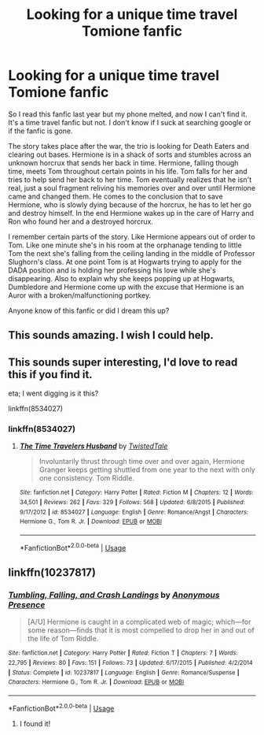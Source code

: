 #+TITLE: Looking for a unique time travel Tomione fanfic

* Looking for a unique time travel Tomione fanfic
:PROPERTIES:
:Author: AmaraTheos
:Score: 3
:DateUnix: 1542171598.0
:DateShort: 2018-Nov-14
:FlairText: Fic Search
:END:
So I read this fanfic last year but my phone melted, and now I can't find it. It's a time travel fanfic but not. I don't know if I suck at searching google or if the fanfic is gone.

The story takes place after the war, the trio is looking for Death Eaters and clearing out bases. Hermione is in a shack of sorts and stumbles across an unknown horcrux that sends her back in time. Hermione, falling though time, meets Tom throughout certain points in his life. Tom falls for her and tries to help send her back to her time. Tom eventually realizes that he isn't real, just a soul fragment reliving his memories over and over until Hermione came and changed them. He comes to the conclusion that to save Hermione, who is slowly dying because of the horcrux, he has to let her go and destroy himself. In the end Hermione wakes up in the care of Harry and Ron who found her and a destroyed horcrux.

I remember certain parts of the story. Like Hermione appears out of order to Tom. Like one minute she's in his room at the orphanage tending to little Tom the next she's falling from the ceiling landing in the middle of Professor Slughorn's class. At one point Tom is at Hogwarts trying to apply for the DADA position and is holding her professing his love while she's disappearing. Also to explain why she keeps popping up at Hogwarts, Dumbledore and Hermione come up with the excuse that Hermione is an Auror with a broken/malfunctioning portkey.

Anyone know of this fanfic or did I dream this up?


** This sounds amazing. I wish I could help.
:PROPERTIES:
:Author: rentingumbrellas
:Score: 3
:DateUnix: 1542255218.0
:DateShort: 2018-Nov-15
:END:


** This sounds super interesting, I'd love to read this if you find it.

eta; I went digging is it this?

linkffn(8534027)
:PROPERTIES:
:Author: Squishysib
:Score: 2
:DateUnix: 1542499269.0
:DateShort: 2018-Nov-18
:END:

*** linkffn(8534027)
:PROPERTIES:
:Author: Squishysib
:Score: 1
:DateUnix: 1542500641.0
:DateShort: 2018-Nov-18
:END:

**** [[https://www.fanfiction.net/s/8534027/1/][*/The Time Travelers Husband/*]] by [[https://www.fanfiction.net/u/1845949/TwistedTale][/TwistedTale/]]

#+begin_quote
  Involuntarily thrust through time over and over again, Hermione Granger keeps getting shuttled from one year to the next with only one consistency. Tom Riddle.
#+end_quote

^{/Site/:} ^{fanfiction.net} ^{*|*} ^{/Category/:} ^{Harry} ^{Potter} ^{*|*} ^{/Rated/:} ^{Fiction} ^{M} ^{*|*} ^{/Chapters/:} ^{12} ^{*|*} ^{/Words/:} ^{34,501} ^{*|*} ^{/Reviews/:} ^{262} ^{*|*} ^{/Favs/:} ^{329} ^{*|*} ^{/Follows/:} ^{568} ^{*|*} ^{/Updated/:} ^{6/8/2015} ^{*|*} ^{/Published/:} ^{9/17/2012} ^{*|*} ^{/id/:} ^{8534027} ^{*|*} ^{/Language/:} ^{English} ^{*|*} ^{/Genre/:} ^{Romance/Angst} ^{*|*} ^{/Characters/:} ^{Hermione} ^{G.,} ^{Tom} ^{R.} ^{Jr.} ^{*|*} ^{/Download/:} ^{[[http://www.ff2ebook.com/old/ffn-bot/index.php?id=8534027&source=ff&filetype=epub][EPUB]]} ^{or} ^{[[http://www.ff2ebook.com/old/ffn-bot/index.php?id=8534027&source=ff&filetype=mobi][MOBI]]}

--------------

*FanfictionBot*^{2.0.0-beta} | [[https://github.com/tusing/reddit-ffn-bot/wiki/Usage][Usage]]
:PROPERTIES:
:Author: FanfictionBot
:Score: 1
:DateUnix: 1542500658.0
:DateShort: 2018-Nov-18
:END:


** linkffn(10237817)
:PROPERTIES:
:Author: AmaraTheos
:Score: 2
:DateUnix: 1542672962.0
:DateShort: 2018-Nov-20
:END:

*** [[https://www.fanfiction.net/s/10237817/1/][*/Tumbling, Falling, and Crash Landings/*]] by [[https://www.fanfiction.net/u/4007319/Anonymous-Presence][/Anonymous Presence/]]

#+begin_quote
  [A/U] Hermione is caught in a complicated web of magic; which---for some reason---finds that it is most compelled to drop her in and out of the life of Tom Riddle.
#+end_quote

^{/Site/:} ^{fanfiction.net} ^{*|*} ^{/Category/:} ^{Harry} ^{Potter} ^{*|*} ^{/Rated/:} ^{Fiction} ^{T} ^{*|*} ^{/Chapters/:} ^{7} ^{*|*} ^{/Words/:} ^{22,795} ^{*|*} ^{/Reviews/:} ^{80} ^{*|*} ^{/Favs/:} ^{151} ^{*|*} ^{/Follows/:} ^{73} ^{*|*} ^{/Updated/:} ^{6/17/2015} ^{*|*} ^{/Published/:} ^{4/2/2014} ^{*|*} ^{/Status/:} ^{Complete} ^{*|*} ^{/id/:} ^{10237817} ^{*|*} ^{/Language/:} ^{English} ^{*|*} ^{/Genre/:} ^{Romance/Suspense} ^{*|*} ^{/Characters/:} ^{Hermione} ^{G.,} ^{Tom} ^{R.} ^{Jr.} ^{*|*} ^{/Download/:} ^{[[http://www.ff2ebook.com/old/ffn-bot/index.php?id=10237817&source=ff&filetype=epub][EPUB]]} ^{or} ^{[[http://www.ff2ebook.com/old/ffn-bot/index.php?id=10237817&source=ff&filetype=mobi][MOBI]]}

--------------

*FanfictionBot*^{2.0.0-beta} | [[https://github.com/tusing/reddit-ffn-bot/wiki/Usage][Usage]]
:PROPERTIES:
:Author: FanfictionBot
:Score: 1
:DateUnix: 1542672971.0
:DateShort: 2018-Nov-20
:END:

**** I found it!
:PROPERTIES:
:Author: AmaraTheos
:Score: 1
:DateUnix: 1542672997.0
:DateShort: 2018-Nov-20
:END:
